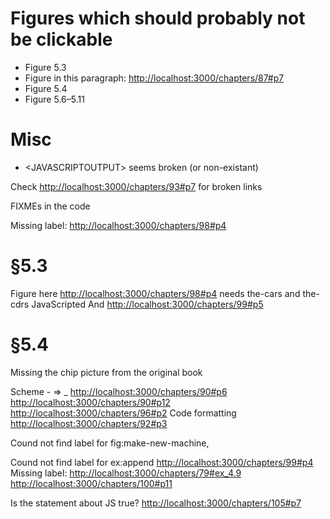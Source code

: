 * Figures which should probably not be clickable
- Figure 5.3
- Figure in this paragraph: http://localhost:3000/chapters/87#p7
- Figure 5.4
- Figure 5.6--5.11

* Misc
- <JAVASCRIPTOUTPUT> seems broken (or non-existant)


Check http://localhost:3000/chapters/93#p7 for broken links

FIXMEs in the code

Missing label: http://localhost:3000/chapters/98#p4
* §5.3
Figure here http://localhost:3000/chapters/98#p4 needs the-cars and the-cdrs JavaScripted
And http://localhost:3000/chapters/99#p5




* §5.4
Missing the chip picture from the original book


Scheme - => _
http://localhost:3000/chapters/90#p6
http://localhost:3000/chapters/90#p12
http://localhost:3000/chapters/96#p2
Code formatting
http://localhost:3000/chapters/92#p3

Cound not find label for fig:make-new-machine,

Cound not find label for ex:append 
http://localhost:3000/chapters/99#p4
Missing label:
http://localhost:3000/chapters/79#ex_4.9
http://localhost:3000/chapters/100#p11


Is the statement about JS true?
http://localhost:3000/chapters/105#p7
